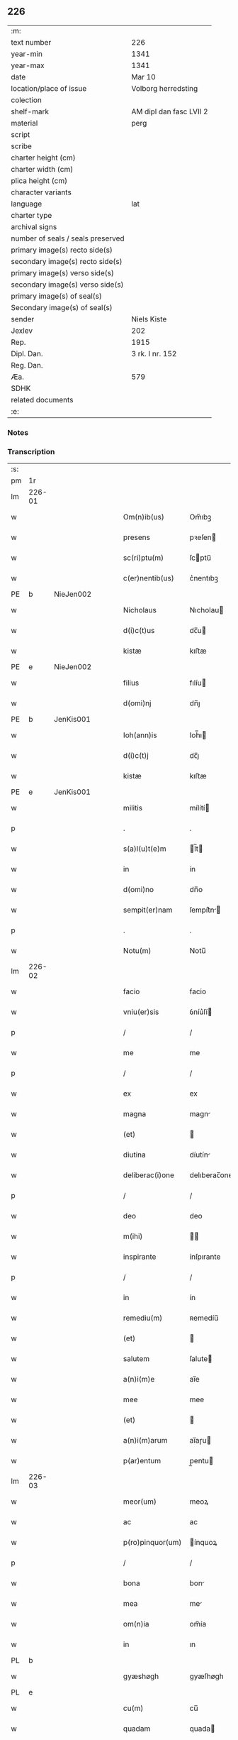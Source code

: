 ** 226

| :m:                               |                         |
| text number                       | 226                     |
| year-min                          | 1341                    |
| year-max                          | 1341                    |
| date                              | Mar 10                  |
| location/place of issue           | Volborg herredsting     |
| colection                         |                         |
| shelf-mark                        | AM dipl dan fasc LVII 2 |
| material                          | perg                    |
| script                            |                         |
| scribe                            |                         |
| charter height (cm)               |                         |
| charter width (cm)                |                         |
| plica height (cm)                 |                         |
| character variants                |                         |
| language                          | lat                     |
| charter type                      |                         |
| archival signs                    |                         |
| number of seals / seals preserved |                         |
| primary image(s) recto side(s)    |                         |
| secondary image(s) recto side(s)  |                         |
| primary image(s) verso side(s)    |                         |
| secondary image(s) verso side(s)  |                         |
| primary image(s) of seal(s)       |                         |
| Secondary image(s) of seal(s)     |                         |
| sender                            | Niels Kiste             |
| Jexlev                            | 202                     |
| Rep.                              | 1915                    |
| Dipl. Dan.                        | 3 rk. I nr. 152         |
| Reg. Dan.                         |                         |
| Æa.                               | 579                     |
| SDHK                              |                         |
| related documents                 |                         |
| :e:                               |                         |

*** Notes


*** Transcription
| :s: |        |   |   |   |   |                   |              |   |   |   |   |     |   |   |   |               |
| pm  | 1r     |   |   |   |   |                   |              |   |   |   |   |     |   |   |   |               |
| lm  | 226-01 |   |   |   |   |                   |              |   |   |   |   |     |   |   |   |               |
| w   |        |   |   |   |   | Om(n)ib(us)       | Om̅ıbꝫ        |   |   |   |   | lat |   |   |   |        226-01 |
| w   |        |   |   |   |   | presens           | pꝛeſen      |   |   |   |   | lat |   |   |   |        226-01 |
| w   |        |   |   |   |   | sc(ri)ptu(m)      | ſcptu̅       |   |   |   |   | lat |   |   |   |        226-01 |
| w   |        |   |   |   |   | c(er)nentib(us)   | c͛nentıbꝫ     |   |   |   |   | lat |   |   |   |        226-01 |
| PE  | b      | NieJen002  |   |   |   |                   |              |   |   |   |   |     |   |   |   |               |
| w   |        |   |   |   |   | Nicholaus         | Nıcholau    |   |   |   |   | lat |   |   |   |        226-01 |
| w   |        |   |   |   |   | d(i)c(t)us        | dc̅u         |   |   |   |   | lat |   |   |   |        226-01 |
| w   |        |   |   |   |   | kistæ             | kıﬅæ         |   |   |   |   | lat |   |   |   |        226-01 |
| PE  | e      | NieJen002  |   |   |   |                   |              |   |   |   |   |     |   |   |   |               |
| w   |        |   |   |   |   | filius            | fılíu       |   |   |   |   | lat |   |   |   |        226-01 |
| w   |        |   |   |   |   | d(omi)nj          | dn̅ȷ          |   |   |   |   | lat |   |   |   |        226-01 |
| PE  | b      | JenKis001  |   |   |   |                   |              |   |   |   |   |     |   |   |   |               |
| w   |        |   |   |   |   | Ioh(ann)is        | Ioh̅ı        |   |   |   |   | lat |   |   |   |        226-01 |
| w   |        |   |   |   |   | d(i)c(t)j         | dc̅ȷ          |   |   |   |   | lat |   |   |   |        226-01 |
| w   |        |   |   |   |   | kistæ             | kıﬅæ         |   |   |   |   | lat |   |   |   |        226-01 |
| PE  | e      | JenKis001  |   |   |   |                   |              |   |   |   |   |     |   |   |   |               |
| w   |        |   |   |   |   | militis           | mílítí      |   |   |   |   | lat |   |   |   |        226-01 |
| p   |        |   |   |   |   | .                 | .            |   |   |   |   | lat |   |   |   |        226-01 |
| w   |        |   |   |   |   | s(a)l(u)t(e)m     | l̅t         |   |   |   |   | lat |   |   |   |        226-01 |
| w   |        |   |   |   |   | in                | ín           |   |   |   |   | lat |   |   |   |        226-01 |
| w   |        |   |   |   |   | d(omi)no          | dn̅o          |   |   |   |   | lat |   |   |   |        226-01 |
| w   |        |   |   |   |   | sempit(er)nam     | ſempít͛n    |   |   |   |   | lat |   |   |   |        226-01 |
| p   |        |   |   |   |   | .                 | .            |   |   |   |   | lat |   |   |   |        226-01 |
| w   |        |   |   |   |   | Notu(m)           | Notu̅         |   |   |   |   | lat |   |   |   |        226-01 |
| lm  | 226-02 |   |   |   |   |                   |              |   |   |   |   |     |   |   |   |               |
| w   |        |   |   |   |   | facio             | facio        |   |   |   |   | lat |   |   |   |        226-02 |
| w   |        |   |   |   |   | vniu(er)sis       | ỽníu͛ſí      |   |   |   |   | lat |   |   |   |        226-02 |
| p   |        |   |   |   |   | /                 | /            |   |   |   |   | lat |   |   |   |        226-02 |
| w   |        |   |   |   |   | me                | me           |   |   |   |   | lat |   |   |   |        226-02 |
| p   |        |   |   |   |   | /                 | /            |   |   |   |   | lat |   |   |   |        226-02 |
| w   |        |   |   |   |   | ex                | ex           |   |   |   |   | lat |   |   |   |        226-02 |
| w   |        |   |   |   |   | magna             | magn        |   |   |   |   | lat |   |   |   |        226-02 |
| w   |        |   |   |   |   | (et)              |             |   |   |   |   | lat |   |   |   |        226-02 |
| w   |        |   |   |   |   | diutina           | díutín      |   |   |   |   | lat |   |   |   |        226-02 |
| w   |        |   |   |   |   | deliberac(i)one   | delıberac̅one |   |   |   |   | lat |   |   |   |        226-02 |
| p   |        |   |   |   |   | /                 | /            |   |   |   |   | lat |   |   |   |        226-02 |
| w   |        |   |   |   |   | deo               | deo          |   |   |   |   | lat |   |   |   |        226-02 |
| w   |        |   |   |   |   | m(ihi)            |            |   |   |   |   | lat |   |   |   |        226-02 |
| w   |        |   |   |   |   | inspirante        | ínſpırante   |   |   |   |   | lat |   |   |   |        226-02 |
| p   |        |   |   |   |   | /                 | /            |   |   |   |   | lat |   |   |   |        226-02 |
| w   |        |   |   |   |   | in                | ín           |   |   |   |   | lat |   |   |   |        226-02 |
| w   |        |   |   |   |   | remediu(m)        | ʀemedíu̅      |   |   |   |   | lat |   |   |   |        226-02 |
| w   |        |   |   |   |   | (et)              |             |   |   |   |   | lat |   |   |   |        226-02 |
| w   |        |   |   |   |   | salutem           | ſalute      |   |   |   |   | lat |   |   |   |        226-02 |
| w   |        |   |   |   |   | a(n)i(m)e         | ai̅e          |   |   |   |   | lat |   |   |   |        226-02 |
| w   |        |   |   |   |   | mee               | mee          |   |   |   |   | lat |   |   |   |        226-02 |
| w   |        |   |   |   |   | (et)              |             |   |   |   |   | lat |   |   |   |        226-02 |
| w   |        |   |   |   |   | a(n)i(m)arum      | ai̅aɼu       |   |   |   |   | lat |   |   |   |        226-02 |
| w   |        |   |   |   |   | p(ar)entum        | p̲entu       |   |   |   |   | lat |   |   |   |        226-02 |
| lm  | 226-03 |   |   |   |   |                   |              |   |   |   |   |     |   |   |   |               |
| w   |        |   |   |   |   | meor(um)          | meoꝝ         |   |   |   |   | lat |   |   |   |        226-03 |
| w   |        |   |   |   |   | ac                | ac           |   |   |   |   | lat |   |   |   |        226-03 |
| w   |        |   |   |   |   | p(ro)pinquor(um)  | ínquoꝝ      |   |   |   |   | lat |   |   |   |        226-03 |
| p   |        |   |   |   |   | /                 | /            |   |   |   |   | lat |   |   |   |        226-03 |
| w   |        |   |   |   |   | bona              | bon         |   |   |   |   | lat |   |   |   |        226-03 |
| w   |        |   |   |   |   | mea               | me          |   |   |   |   | lat |   |   |   |        226-03 |
| w   |        |   |   |   |   | om(n)ia           | om̅ía         |   |   |   |   | lat |   |   |   |        226-03 |
| w   |        |   |   |   |   | in                | ın           |   |   |   |   | lat |   |   |   |        226-03 |
| PL  | b      |   |   |   |   |                   |              |   |   |   |   |     |   |   |   |               |
| w   |        |   |   |   |   | gyæshøgh          | gyæſhøgh     |   |   |   |   | lat |   |   |   |        226-03 |
| PL  | e      |   |   |   |   |                   |              |   |   |   |   |     |   |   |   |               |
| w   |        |   |   |   |   | cu(m)             | cu̅           |   |   |   |   | lat |   |   |   |        226-03 |
| w   |        |   |   |   |   | quadam            | quada       |   |   |   |   | lat |   |   |   |        226-03 |
| w   |        |   |   |   |   | silua             | ſılu        |   |   |   |   | lat |   |   |   |        226-03 |
| w   |        |   |   |   |   | eide(m)           | eíde̅         |   |   |   |   | lat |   |   |   |        226-03 |
| w   |        |   |   |   |   | ville             | ỽılle        |   |   |   |   | lat |   |   |   |        226-03 |
| w   |        |   |   |   |   | attine(n)te       | attíne̅te     |   |   |   |   | lat |   |   |   |        226-03 |
| p   |        |   |   |   |   | /                 | /            |   |   |   |   | lat |   |   |   |        226-03 |
| w   |        |   |   |   |   | que               | que          |   |   |   |   | lat |   |   |   |        226-03 |
| w   |        |   |   |   |   | dicit(ur)         | dıcıt       |   |   |   |   | lat |   |   |   |        226-03 |
| PL  | b      |   |   |   |   |                   |              |   |   |   |   |     |   |   |   |               |
| w   |        |   |   |   |   | giæshøuhæ         | gíæſhøuhæ    |   |   |   |   | lat |   |   |   |        226-03 |
| w   |        |   |   |   |   | alminnig          | almínníg     |   |   |   |   | lat |   |   |   |        226-03 |
| PL  | e      |   |   |   |   |                   |              |   |   |   |   |     |   |   |   |               |
| w   |        |   |   |   |   | v(e)l             | ỽl̅           |   |   |   |   | lat |   |   |   |        226-03 |
| PL  | b      |   |   |   |   |                   |              |   |   |   |   |     |   |   |   |               |
| w   |        |   |   |   |   | de¦læskough       | de¦læſkough  |   |   |   |   | lat |   |   |   | 226-03—226-04 |
| PL  | e      |   |   |   |   |                   |              |   |   |   |   |     |   |   |   |               |
| p   |        |   |   |   |   | .                 | .            |   |   |   |   | lat |   |   |   |        226-04 |
| w   |        |   |   |   |   | ac                | ac           |   |   |   |   | lat |   |   |   |        226-04 |
| w   |        |   |   |   |   | bona              | bon         |   |   |   |   | lat |   |   |   |        226-04 |
| w   |        |   |   |   |   | mea               | me          |   |   |   |   | lat |   |   |   |        226-04 |
| w   |        |   |   |   |   | in                | ín           |   |   |   |   | lat |   |   |   |        226-04 |
| PL  | b      |   |   |   |   |                   |              |   |   |   |   |     |   |   |   |               |
| w   |        |   |   |   |   | wæstræsauhæby     | wæﬅræſauhæbẏ |   |   |   |   | lat |   |   |   |        226-04 |
| PL  | e      |   |   |   |   |                   |              |   |   |   |   |     |   |   |   |               |
| w   |        |   |   |   |   | circa             | círca        |   |   |   |   | lat |   |   |   |        226-04 |
| w   |        |   |   |   |   | dimidiam          | dímidı     |   |   |   |   | lat |   |   |   |        226-04 |
| w   |        |   |   |   |   | m(a)rcham         | mᷓɼcha       |   |   |   |   | lat |   |   |   |        226-04 |
| w   |        |   |   |   |   | in                | ín           |   |   |   |   | lat |   |   |   |        226-04 |
| w   |        |   |   |   |   | censu             | cenſu        |   |   |   |   | lat |   |   |   |        226-04 |
| w   |        |   |   |   |   | t(er)re           | t͛ɼe          |   |   |   |   | lat |   |   |   |        226-04 |
| p   |        |   |   |   |   | .                 | .            |   |   |   |   | lat |   |   |   |        226-04 |
| w   |        |   |   |   |   | cu(m)             | cu̅           |   |   |   |   | lat |   |   |   |        226-04 |
| w   |        |   |   |   |   | siluis            | ſılui       |   |   |   |   | lat |   |   |   |        226-04 |
| w   |        |   |   |   |   | ibide(m)          | ıbıde̅        |   |   |   |   | lat |   |   |   |        226-04 |
| w   |        |   |   |   |   | ac                | ac           |   |   |   |   | lat |   |   |   |        226-04 |
| w   |        |   |   |   |   | om(n)ib(us)       | om̅ıbꝫ        |   |   |   |   | lat |   |   |   |        226-04 |
| w   |        |   |   |   |   | alijs             | alí        |   |   |   |   | lat |   |   |   |        226-04 |
| w   |        |   |   |   |   | mobilib(us)       | mobılıbꝫ     |   |   |   |   | lat |   |   |   |        226-04 |
| w   |        |   |   |   |   | (et)              |             |   |   |   |   | lat |   |   |   |        226-04 |
| w   |        |   |   |   |   | i(m)mo¦bilib(us)  | ı̅mo¦bılıbꝫ   |   |   |   |   | lat |   |   |   | 226-04—226-05 |
| w   |        |   |   |   |   | ad                | ad           |   |   |   |   | lat |   |   |   |        226-05 |
| w   |        |   |   |   |   | d(i)c(t)a         | dc͛a          |   |   |   |   | lat |   |   |   |        226-05 |
| w   |        |   |   |   |   | bona              | bon         |   |   |   |   | lat |   |   |   |        226-05 |
| w   |        |   |   |   |   | attine(n)tib(us)  | attíne̅tıbꝫ   |   |   |   |   | lat |   |   |   |        226-05 |
| w   |        |   |   |   |   | religiosis        | ʀelıgíoſıs   |   |   |   |   | lat |   |   |   |        226-05 |
| w   |        |   |   |   |   | d(omi)nab(us)     | dn̅bꝫ        |   |   |   |   | lat |   |   |   |        226-05 |
| w   |        |   |   |   |   | sororib(us)       | ſoꝛoꝛíbꝫ     |   |   |   |   | lat |   |   |   |        226-05 |
| w   |        |   |   |   |   | s(an)c(t)e        | ſc̅e          |   |   |   |   | lat |   |   |   |        226-05 |
| w   |        |   |   |   |   | clare             | claɼe        |   |   |   |   | lat |   |   |   |        226-05 |
| PL  | b      |   |   |   |   |                   |              |   |   |   |   |     |   |   |   |               |
| w   |        |   |   |   |   | Rosk(ildis)       | Roſꝃ         |   |   |   |   | lat |   |   |   |        226-05 |
| PL  | e      |   |   |   |   |                   |              |   |   |   |   |     |   |   |   |               |
| p   |        |   |   |   |   | .                 | .            |   |   |   |   | lat |   |   |   |        226-05 |
| w   |        |   |   |   |   | dedisse           | dedíſſe      |   |   |   |   | lat |   |   |   |        226-05 |
| w   |        |   |   |   |   | (et)              |             |   |   |   |   | lat |   |   |   |        226-05 |
| w   |        |   |   |   |   | co(n)tulisse      | co̅tuliſſe    |   |   |   |   | lat |   |   |   |        226-05 |
| p   |        |   |   |   |   | .                 | .            |   |   |   |   | lat |   |   |   |        226-05 |
| w   |        |   |   |   |   | (et)              |             |   |   |   |   | lat |   |   |   |        226-05 |
| w   |        |   |   |   |   | in                | ín           |   |   |   |   | lat |   |   |   |        226-05 |
| w   |        |   |   |   |   | placito           | placíto      |   |   |   |   | lat |   |   |   |        226-05 |
| PL  | b      |   |   |   |   |                   |              |   |   |   |   |     |   |   |   |               |
| w   |        |   |   |   |   | walbushar(et)     | walbuſha    |   |   |   |   | lat |   |   |   |        226-05 |
| PL  | e      |   |   |   |   |                   |              |   |   |   |   |     |   |   |   |               |
| w   |        |   |   |   |   | in                | ín           |   |   |   |   | lat |   |   |   |        226-05 |
| w   |        |   |   |   |   | syale(n)dia       | ſyale̅día     |   |   |   |   | lat |   |   |   |        226-05 |
| lm  | 226-06 |   |   |   |   |                   |              |   |   |   |   |     |   |   |   |               |
| w   |        |   |   |   |   | sub               | ſub          |   |   |   |   | lat |   |   |   |        226-06 |
| w   |        |   |   |   |   | a(n)no            | a̅no          |   |   |   |   | lat |   |   |   |        226-06 |
| w   |        |   |   |   |   | d(omi)ni          | dn̅í          |   |   |   |   | lat |   |   |   |        226-06 |
| p   |        |   |   |   |   | .                 | .            |   |   |   |   | lat |   |   |   |        226-06 |
| n   |        |   |   |   |   | mͦ                 | ͦ            |   |   |   |   | lat |   |   |   |        226-06 |
| p   |        |   |   |   |   | .                 | .            |   |   |   |   | lat |   |   |   |        226-06 |
| n   |        |   |   |   |   | cccͦ               | ᴄᴄͦᴄ          |   |   |   |   | lat |   |   |   |        226-06 |
| n   |        |   |   |   |   | xlͦ                | xͦl           |   |   |   |   | lat |   |   |   |        226-06 |
| w   |        |   |   |   |   | p(ri)mo           | pmo         |   |   |   |   | lat |   |   |   |        226-06 |
| w   |        |   |   |   |   | sabb(a)to         | ſabb̅to       |   |   |   |   | lat |   |   |   |        226-06 |
| w   |        |   |   |   |   | p(ro)ximo         | ꝓxímo        |   |   |   |   | lat |   |   |   |        226-06 |
| w   |        |   |   |   |   | an(te)            | n̅           |   |   |   |   | lat |   |   |   |        226-06 |
| w   |        |   |   |   |   | festu(m)          | feﬅu̅         |   |   |   |   | lat |   |   |   |        226-06 |
| w   |        |   |   |   |   | b(ea)ti           | bt̅ı          |   |   |   |   | lat |   |   |   |        226-06 |
| w   |        |   |   |   |   | g(re)gorij        | gͤgoꝛí       |   |   |   |   | lat |   |   |   |        226-06 |
| w   |        |   |   |   |   | pape              | pape         |   |   |   |   | lat |   |   |   |        226-06 |
| p   |        |   |   |   |   | /                 | /            |   |   |   |   | lat |   |   |   |        226-06 |
| w   |        |   |   |   |   | p(er)sonalit(er)  | p̲ſonalıt͛     |   |   |   |   | lat |   |   |   |        226-06 |
| w   |        |   |   |   |   | p(rese)ntib(us)   | pn̅tıbꝫ       |   |   |   |   | lat |   |   |   |        226-06 |
| w   |        |   |   |   |   | plurib(us)        | plurıbꝫ      |   |   |   |   | lat |   |   |   |        226-06 |
| w   |        |   |   |   |   | fidedignis        | fıdedígnís   |   |   |   |   | lat |   |   |   |        226-06 |
| w   |        |   |   |   |   | s(e)c(un)d(u)m    | ſcd̅         |   |   |   |   | lat |   |   |   |        226-06 |
| w   |        |   |   |   |   | leges             | leges        |   |   |   |   | lat |   |   |   |        226-06 |
| w   |        |   |   |   |   | pr(ouinc)ie       | pꝛ̅ıe         |   |   |   |   | lat |   |   |   |        226-06 |
| w   |        |   |   |   |   | n(ost)re          | nɼ̅e          |   |   |   |   | lat |   |   |   |        226-06 |
| lm  | 226-07 |   |   |   |   |                   |              |   |   |   |   |     |   |   |   |               |
| w   |        |   |   |   |   | scotasse          | ſcotaſſe     |   |   |   |   | lat |   |   |   |        226-07 |
| w   |        |   |   |   |   | iure              | íuɼe         |   |   |   |   | lat |   |   |   |        226-07 |
| w   |        |   |   |   |   | p(er)petuo        | ̲etuo        |   |   |   |   | lat |   |   |   |        226-07 |
| w   |        |   |   |   |   | possidenda        | poſſıdenda   |   |   |   |   | lat |   |   |   |        226-07 |
| p   |        |   |   |   |   | .                 | .            |   |   |   |   | lat |   |   |   |        226-07 |
| w   |        |   |   |   |   | In                | In           |   |   |   |   | lat |   |   |   |        226-07 |
| w   |        |   |   |   |   | cui(us)           | ᴄuíꝰ         |   |   |   |   | lat |   |   |   |        226-07 |
| w   |        |   |   |   |   | rei               | ʀeí          |   |   |   |   | lat |   |   |   |        226-07 |
| w   |        |   |   |   |   | Testi(m)o(n)i(u)m | ᴛeﬅı̅oí      |   |   |   |   | lat |   |   |   |        226-07 |
| w   |        |   |   |   |   | sigillu(m)        | ſıgıllu̅      |   |   |   |   | lat |   |   |   |        226-07 |
| w   |        |   |   |   |   | meu(m)            | meu̅          |   |   |   |   | lat |   |   |   |        226-07 |
| w   |        |   |   |   |   | vna               | ỽn          |   |   |   |   | lat |   |   |   |        226-07 |
| w   |        |   |   |   |   | cu(m)             | cu̅           |   |   |   |   | lat |   |   |   |        226-07 |
| w   |        |   |   |   |   | sigill(m)         | ſıgıll̅       |   |   |   |   | lat |   |   |   |        226-07 |
| w   |        |   |   |   |   | d(omi)nor(um)     | dn̅oꝝ         |   |   |   |   | lat |   |   |   |        226-07 |
| w   |        |   |   |   |   | Magistri          | agıﬅri      |   |   |   |   | lat |   |   |   |        226-07 |
| PE  | b      | HemArc001  |   |   |   |                   |              |   |   |   |   |     |   |   |   |               |
| w   |        |   |   |   |   | he(m)mingi        | he̅míngi      |   |   |   |   | lat |   |   |   |        226-07 |
| PE  | e      | HemArc001  |   |   |   |                   |              |   |   |   |   |     |   |   |   |               |
| w   |        |   |   |   |   | archidyac(oni)    | rchıdya    |   |   |   |   | lat |   |   |   |        226-07 |
| w   |        |   |   |   |   | (et)              |             |   |   |   |   | lat |   |   |   |        226-07 |
| PE  | b      | JenCap001  |   |   |   |                   |              |   |   |   |   |     |   |   |   |               |
| w   |        |   |   |   |   | Ioh(ann)is        | Ioh̅ı        |   |   |   |   | lat |   |   |   |        226-07 |
| lm  | 226-08 |   |   |   |   |                   |              |   |   |   |   |     |   |   |   |               |
| w   |        |   |   |   |   | capellæ           | capellæ      |   |   |   |   | lat |   |   |   |        226-08 |
| PE  | e      | JenCap001  |   |   |   |                   |              |   |   |   |   |     |   |   |   |               |
| w   |        |   |   |   |   | cantoris          | ᴄantoꝛí     |   |   |   |   | lat |   |   |   |        226-08 |
| w   |        |   |   |   |   | eccl(es)ie        | eccl̅ıe       |   |   |   |   | lat |   |   |   |        226-08 |
| PL  | b      |   |   |   |   |                   |              |   |   |   |   |     |   |   |   |               |
| w   |        |   |   |   |   | roskilden(sis)    | ʀoſkılde̅    |   |   |   |   | lat |   |   |   |        226-08 |
| PL  | e      |   |   |   |   |                   |              |   |   |   |   |     |   |   |   |               |
| w   |        |   |   |   |   | ac                | c           |   |   |   |   | lat |   |   |   |        226-08 |
| w   |        |   |   |   |   | D(omi)nor(um)     | Dn̅oꝝ         |   |   |   |   | lat |   |   |   |        226-08 |
| PE  | b      | RolHyl001  |   |   |   |                   |              |   |   |   |   |     |   |   |   |               |
| w   |        |   |   |   |   | roolf             | ʀoolf        |   |   |   |   | lat |   |   |   |        226-08 |
| PE  | e      | RolHyl001  |   |   |   |                   |              |   |   |   |   |     |   |   |   |               |
| w   |        |   |   |   |   | de                | de           |   |   |   |   | lat |   |   |   |        226-08 |
| PL  | b      |   |   |   |   |                   |              |   |   |   |   |     |   |   |   |               |
| w   |        |   |   |   |   | hwilvingæ         | hwılỽíngæ    |   |   |   |   | lat |   |   |   |        226-08 |
| PL  | e      |   |   |   |   |                   |              |   |   |   |   |     |   |   |   |               |
| w   |        |   |   |   |   | (et)              |             |   |   |   |   | lat |   |   |   |        226-08 |
| PE  | b      | LarSæb001  |   |   |   |                   |              |   |   |   |   |     |   |   |   |               |
| w   |        |   |   |   |   | laure(n)cij       | lauɼe̅cí     |   |   |   |   | lat |   |   |   |        226-08 |
| PE  | e      | LarSæb001  |   |   |   |                   |              |   |   |   |   |     |   |   |   |               |
| w   |        |   |   |   |   | de                | de           |   |   |   |   | lat |   |   |   |        226-08 |
| PL  | b      |   |   |   |   |                   |              |   |   |   |   |     |   |   |   |               |
| w   |        |   |   |   |   | sæby              | ſæbẏ         |   |   |   |   | lat |   |   |   |        226-08 |
| PL  | e      |   |   |   |   |                   |              |   |   |   |   |     |   |   |   |               |
| w   |        |   |   |   |   | sac(er)dotu(m)    | ſac͛dotu̅      |   |   |   |   | lat |   |   |   |        226-08 |
| p   |        |   |   |   |   | .                 | .            |   |   |   |   | lat |   |   |   |        226-08 |
| w   |        |   |   |   |   | n(ec)no(n)        | nͨno̅          |   |   |   |   | lat |   |   |   |        226-08 |
| w   |        |   |   |   |   | viror(um)         | ỽíroꝝ        |   |   |   |   | lat |   |   |   |        226-08 |
| w   |        |   |   |   |   | nobiliu(m)        | nobılıu̅      |   |   |   |   | lat |   |   |   |        226-08 |
| PE  | b      | StiPed001  |   |   |   |                   |              |   |   |   |   |     |   |   |   |               |
| w   |        |   |   |   |   | Stigoti           | Stígotı      |   |   |   |   | lat |   |   |   |        226-08 |
| w   |        |   |   |   |   | pæ¦t(er)s(un)     | pæ¦t͛        |   |   |   |   | lat |   |   |   | 226-08—226-09 |
| PE  | e      | StiPed001  |   |   |   |                   |              |   |   |   |   |     |   |   |   |               |
| w   |        |   |   |   |   | de                | de           |   |   |   |   | lat |   |   |   |        226-09 |
| PL  | b      |   |   |   |   |                   |              |   |   |   |   |     |   |   |   |               |
| w   |        |   |   |   |   | rijs              | rí         |   |   |   |   | lat |   |   |   |        226-09 |
| PL  | e      |   |   |   |   |                   |              |   |   |   |   |     |   |   |   |               |
| p   |        |   |   |   |   | .                 | .            |   |   |   |   | lat |   |   |   |        226-09 |
| PE  | b      | MadTaa001  |   |   |   |                   |              |   |   |   |   |     |   |   |   |               |
| w   |        |   |   |   |   | Mathei            | atheí       |   |   |   |   | lat |   |   |   |        226-09 |
| w   |        |   |   |   |   | d(i)c(t)i         | dc̅ı          |   |   |   |   | lat |   |   |   |        226-09 |
| w   |        |   |   |   |   | ta                | ta           |   |   |   |   | lat |   |   |   |        226-09 |
| PE  | e      | MadTaa001  |   |   |   |                   |              |   |   |   |   |     |   |   |   |               |
| p   |        |   |   |   |   | .                 | .            |   |   |   |   | lat |   |   |   |        226-09 |
| PE  | b      | JenOlu001  |   |   |   |                   |              |   |   |   |   |     |   |   |   |               |
| w   |        |   |   |   |   | Ioh(ann)is        | Ioh̅ı        |   |   |   |   | lat |   |   |   |        226-09 |
| w   |        |   |   |   |   | olæfs(un)         | olæf        |   |   |   |   | lat |   |   |   |        226-09 |
| w   |        |   |   |   |   | d(i)c(t)i         | dc̅ı          |   |   |   |   | lat |   |   |   |        226-09 |
| w   |        |   |   |   |   | lu(n)gæ           | lu̅gæ         |   |   |   |   | lat |   |   |   |        226-09 |
| PE  | e      | JenOlu001  |   |   |   |                   |              |   |   |   |   |     |   |   |   |               |
| p   |        |   |   |   |   | .                 | .            |   |   |   |   | lat |   |   |   |        226-09 |
| PE  | b      | AndHag001  |   |   |   |                   |              |   |   |   |   |     |   |   |   |               |
| w   |        |   |   |   |   | andree            | ndɼee       |   |   |   |   | lat |   |   |   |        226-09 |
| w   |        |   |   |   |   | haghæ             | haghæ        |   |   |   |   | lat |   |   |   |        226-09 |
| PE  | e      | AndHag001  |   |   |   |                   |              |   |   |   |   |     |   |   |   |               |
| p   |        |   |   |   |   | .                 | .            |   |   |   |   | lat |   |   |   |        226-09 |
| PE  | b      | NiePed002  |   |   |   |                   |              |   |   |   |   |     |   |   |   |               |
| w   |        |   |   |   |   | Nicholaj          | Níchola     |   |   |   |   | lat |   |   |   |        226-09 |
| w   |        |   |   |   |   | pæt(er)s(un)      | pæt͛         |   |   |   |   | lat |   |   |   |        226-09 |
| PE  | e      | NiePed002  |   |   |   |                   |              |   |   |   |   |     |   |   |   |               |
| w   |        |   |   |   |   | de                | de           |   |   |   |   | lat |   |   |   |        226-09 |
| PL  | b      |   |   |   |   |                   |              |   |   |   |   |     |   |   |   |               |
| w   |        |   |   |   |   | sonæthorp         | ſonæthoꝛp    |   |   |   |   | lat |   |   |   |        226-09 |
| PL  | e      |   |   |   |   |                   |              |   |   |   |   |     |   |   |   |               |
| p   |        |   |   |   |   | .                 | .            |   |   |   |   | lat |   |   |   |        226-09 |
| PE  | b      | OveJen001  |   |   |   |                   |              |   |   |   |   |     |   |   |   |               |
| w   |        |   |   |   |   | auhonis           | auhoni      |   |   |   |   | lat |   |   |   |        226-09 |
| w   |        |   |   |   |   | iønæss(un)        | íønæ       |   |   |   |   | lat |   |   |   |        226-09 |
| PE  | e      | OveJen001  |   |   |   |                   |              |   |   |   |   |     |   |   |   |               |
| w   |        |   |   |   |   | (et)              |             |   |   |   |   | lat |   |   |   |        226-09 |
| PE  | b      | JenJen002  |   |   |   |                   |              |   |   |   |   |     |   |   |   |               |
| w   |        |   |   |   |   | Ioh(ann)is        | Ioh̅ı        |   |   |   |   | lat |   |   |   |        226-09 |
| w   |        |   |   |   |   | ions(un)          | íon         |   |   |   |   | lat |   |   |   |        226-09 |
| w   |        |   |   |   |   | ad¦uocatj         | ad¦uocat    |   |   |   |   | lat |   |   |   | 226-09—226-10 |
| PE  | e      | JenJen002  |   |   |   |                   |              |   |   |   |   |     |   |   |   |               |
| w   |        |   |   |   |   | ibidem            | ıbide       |   |   |   |   | lat |   |   |   |        226-10 |
| w   |        |   |   |   |   | p(re)sentib(us)   | p̅ſentibꝫ     |   |   |   |   | lat |   |   |   |        226-10 |
| w   |        |   |   |   |   | est               | eﬅ           |   |   |   |   | lat |   |   |   |        226-10 |
| w   |        |   |   |   |   | appe(n)sum        | ae̅ſu       |   |   |   |   | lat |   |   |   |        226-10 |
| p   |        |   |   |   |   | .                 | .            |   |   |   |   | lat |   |   |   |        226-10 |
| w   |        |   |   |   |   | Datu(m)           | Datu̅         |   |   |   |   | lat |   |   |   |        226-10 |
| w   |        |   |   |   |   | anno              | anno         |   |   |   |   | lat |   |   |   |        226-10 |
| w   |        |   |   |   |   | (et)              |             |   |   |   |   | lat |   |   |   |        226-10 |
| w   |        |   |   |   |   | die               | díe          |   |   |   |   | lat |   |   |   |        226-10 |
| w   |        |   |   |   |   | supradictis       | ſupꝛadíí   |   |   |   |   | lat |   |   |   |        226-10 |
| p   |        |   |   |   |   |                  |             |   |   |   |   | lat |   |   |   |        226-10 |
| :e: |        |   |   |   |   |                   |              |   |   |   |   |     |   |   |   |               |
